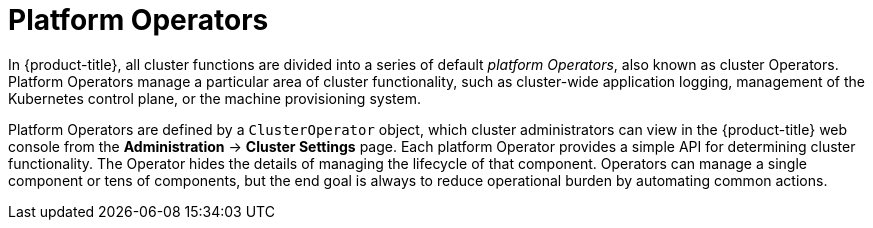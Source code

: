 // Module included in the following assemblies:
//
// * architecture/control-plane.adoc

[id="platform-operators_{context}"]
= Platform Operators

In {product-title}, all cluster functions are divided into a series of default _platform Operators_, also known as cluster Operators. Platform Operators manage a particular area of cluster functionality, such as cluster-wide application logging, management of the Kubernetes control plane, or the machine provisioning system.

Platform Operators are defined by a `ClusterOperator` object, which cluster administrators can view in the {product-title} web console from the *Administration* -> *Cluster Settings* page. Each platform Operator provides a simple API for determining cluster functionality. The Operator hides the details of managing the lifecycle of that component. Operators can manage a single component or tens of components, but the end goal is always to reduce operational burden by automating common actions.
